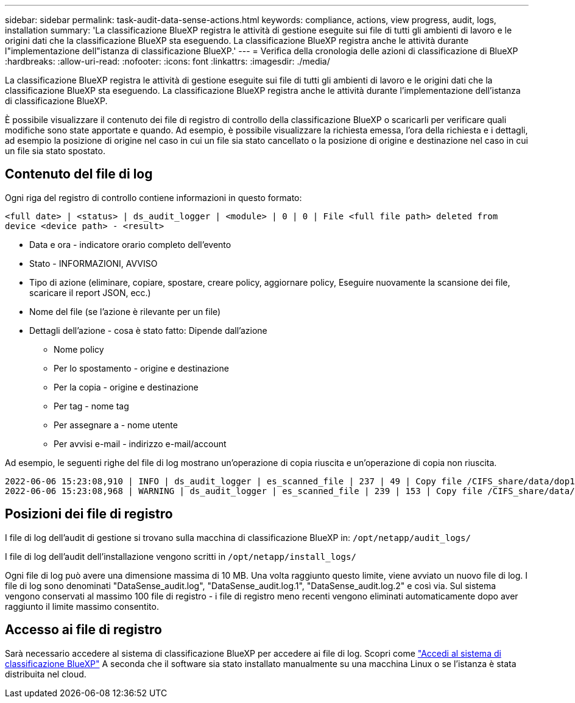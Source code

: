 ---
sidebar: sidebar 
permalink: task-audit-data-sense-actions.html 
keywords: compliance, actions, view progress, audit, logs, installation 
summary: 'La classificazione BlueXP registra le attività di gestione eseguite sui file di tutti gli ambienti di lavoro e le origini dati che la classificazione BlueXP sta eseguendo. La classificazione BlueXP registra anche le attività durante l"implementazione dell"istanza di classificazione BlueXP.' 
---
= Verifica della cronologia delle azioni di classificazione di BlueXP
:hardbreaks:
:allow-uri-read: 
:nofooter: 
:icons: font
:linkattrs: 
:imagesdir: ./media/


[role="lead"]
La classificazione BlueXP registra le attività di gestione eseguite sui file di tutti gli ambienti di lavoro e le origini dati che la classificazione BlueXP sta eseguendo. La classificazione BlueXP registra anche le attività durante l'implementazione dell'istanza di classificazione BlueXP.

È possibile visualizzare il contenuto dei file di registro di controllo della classificazione BlueXP o scaricarli per verificare quali modifiche sono state apportate e quando. Ad esempio, è possibile visualizzare la richiesta emessa, l'ora della richiesta e i dettagli, ad esempio la posizione di origine nel caso in cui un file sia stato cancellato o la posizione di origine e destinazione nel caso in cui un file sia stato spostato.



== Contenuto del file di log

Ogni riga del registro di controllo contiene informazioni in questo formato:

`<full date> | <status> | ds_audit_logger | <module> | 0 | 0 | File <full file path> deleted from device <device path> - <result>`

* Data e ora - indicatore orario completo dell'evento
* Stato - INFORMAZIONI, AVVISO
* Tipo di azione (eliminare, copiare, spostare, creare policy, aggiornare policy, Eseguire nuovamente la scansione dei file, scaricare il report JSON, ecc.)
* Nome del file (se l'azione è rilevante per un file)
* Dettagli dell'azione - cosa è stato fatto: Dipende dall'azione
+
** Nome policy
** Per lo spostamento - origine e destinazione
** Per la copia - origine e destinazione
** Per tag - nome tag
** Per assegnare a - nome utente
** Per avvisi e-mail - indirizzo e-mail/account




Ad esempio, le seguenti righe del file di log mostrano un'operazione di copia riuscita e un'operazione di copia non riuscita.

....
2022-06-06 15:23:08,910 | INFO | ds_audit_logger | es_scanned_file | 237 | 49 | Copy file /CIFS_share/data/dop1/random_positives.tsv from device 10.31.133.183 (type: SMB_SHARE) to device 10.31.130.133:/export_reports (NFS_SHARE) - SUCCESS
2022-06-06 15:23:08,968 | WARNING | ds_audit_logger | es_scanned_file | 239 | 153 | Copy file /CIFS_share/data/compliance-netapp.tar.gz from device 10.31.133.183 (type: SMB_SHARE) to device 10.31.130.133:/export_reports (NFS_SHARE) - FAILURE
....


== Posizioni dei file di registro

I file di log dell'audit di gestione si trovano sulla macchina di classificazione BlueXP in: `/opt/netapp/audit_logs/`

I file di log dell'audit dell'installazione vengono scritti in `/opt/netapp/install_logs/`

Ogni file di log può avere una dimensione massima di 10 MB. Una volta raggiunto questo limite, viene avviato un nuovo file di log. I file di log sono denominati "DataSense_audit.log", "DataSense_audit.log.1", "DataSense_audit.log.2" e così via. Sul sistema vengono conservati al massimo 100 file di registro - i file di registro meno recenti vengono eliminati automaticamente dopo aver raggiunto il limite massimo consentito.



== Accesso ai file di registro

Sarà necessario accedere al sistema di classificazione BlueXP per accedere ai file di log. Scopri come link:reference-log-in-to-instance.html["Accedi al sistema di classificazione BlueXP"] A seconda che il software sia stato installato manualmente su una macchina Linux o se l'istanza è stata distribuita nel cloud.
